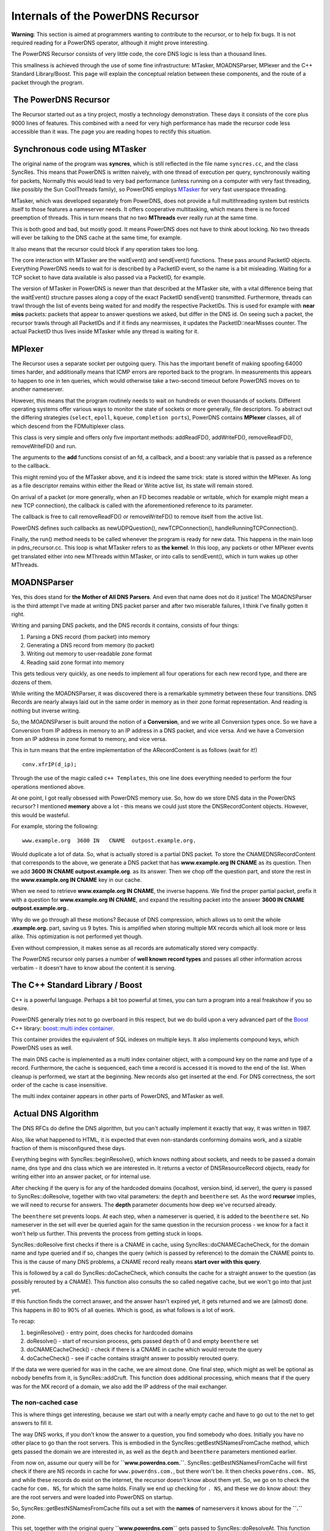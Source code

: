 Internals of the PowerDNS Recursor
==================================

**Warning**: This section is aimed at programmers wanting to contribute
to the recursor, or to help fix bugs. It is not required reading for a
PowerDNS operator, although it might prove interesting.

The PowerDNS Recursor consists of very little code, the core DNS logic
is less than a thousand lines.

This smallness is achieved through the use of some fine infrastructure:
MTasker, MOADNSParser, MPlexer and the C++ Standard Library/Boost. This
page will explain the conceptual relation between these components, and
the route of a packet through the program.

 The PowerDNS Recursor
----------------------

The Recursor started out as a tiny project, mostly a technology
demonstration. These days it consists of the core plus 9000 lines of
features. This combined with a need for very high performance has made
the recursor code less accessible than it was. The page you are reading
hopes to rectify this situation.

 Synchronous code using MTasker
-------------------------------

The original name of the program was **syncres**, which is still
reflected in the file name ``syncres.cc``, and the class SyncRes. This
means that PowerDNS is written naively, with one thread of execution per
query, synchronously waiting for packets, Normally this would lead to
very bad performance (unless running on a computer with very fast
threading, like possibly the Sun CoolThreads family), so PowerDNS
employs `MTasker <http://ds9a.nl/mtasker>`__ for very fast userspace
threading.

MTasker, which was developed separately from PowerDNS, does not provide
a full multithreading system but restricts itself to those features a
nameserver needs. It offers cooperative multitasking, which means there
is no forced preemption of threads. This in turn means that no two
**MThreads** ever really run at the same time.

This is both good and bad, but mostly good. It means PowerDNS does not
have to think about locking. No two threads will ever be talking to the
DNS cache at the same time, for example.

It also means that the recursor could block if any operation takes too
long.

The core interaction with MTasker are the waitEvent() and sendEvent()
functions. These pass around PacketID objects. Everything PowerDNS needs
to wait for is described by a PacketID event, so the name is a bit
misleading. Waiting for a TCP socket to have data available is also
passed via a PacketID, for example.

The version of MTasker in PowerDNS is newer than that described at the
MTasker site, with a vital difference being that the waitEvent()
structure passes along a copy of the exact PacketID sendEvent()
transmitted. Furthermore, threads can trawl through the list of events
being waited for and modify the respective PacketIDs. This is used for
example with **near miss** packets: packets that appear to answer
questions we asked, but differ in the DNS id. On seeing such a packet,
the recursor trawls through all PacketIDs and if it finds any
nearmisses, it updates the PacketID::nearMisses counter. The actual
PacketID thus lives inside MTasker while any thread is waiting for it.

MPlexer
-------

The Recursor uses a separate socket per outgoing query. This has the
important benefit of making spoofing 64000 times harder, and
additionally means that ICMP errors are reported back to the program. In
measurements this appears to happen to one in ten queries, which would
otherwise take a two-second timeout before PowerDNS moves on to another
nameserver.

However, this means that the program routinely needs to wait on hundreds
or even thousands of sockets. Different operating systems offer various
ways to monitor the state of sockets or more generally, file
descriptors. To abstract out the differing strategies (``select``,
``epoll``, ``kqueue``, ``completion ports``), PowerDNS contains
**MPlexer** classes, all of which descend from the FDMultiplexer class.

This class is very simple and offers only five important methods:
addReadFD(), addWriteFD(), removeReadFD(), removeWriteFD() and run.

The arguments to the **add** functions consist of an fd, a callback, and
a boost::any variable that is passed as a reference to the callback.

This might remind you of the MTasker above, and it is indeed the same
trick: state is stored within the MPlexer. As long as a file descriptor
remains within either the Read or Write active list, its state will
remain stored.

On arrival of a packet (or more generally, when an FD becomes readable
or writable, which for example might mean a new TCP connection), the
callback is called with the aforementioned reference to its parameter.

The callback is free to call removeReadFD() or removeWriteFD() to remove
itself from the active list.

PowerDNS defines such callbacks as newUDPQuestion(), newTCPConnection(),
handleRunningTCPConnection().

Finally, the run() method needs to be called whenever the program is
ready for new data. This happens in the main loop in pdns\_recursor.cc.
This loop is what MTasker refers to as **the kernel**. In this loop, any
packets or other MPlexer events get translated either into new MThreads
within MTasker, or into calls to sendEvent(), which in turn wakes up
other MThreads.

MOADNSParser
------------

Yes, this does stand for **the Mother of All DNS Parsers**. And even
that name does not do it justice! The MOADNSParser is the third attempt
I've made at writing DNS packet parser and after two miserable failures,
I think I've finally gotten it right.

Writing and parsing DNS packets, and the DNS records it contains,
consists of four things:

1. Parsing a DNS record (from packet) into memory
2. Generating a DNS record from memory (to packet)
3. Writing out memory to user-readable zone format
4. Reading said zone format into memory

This gets tedious very quickly, as one needs to implement all four
operations for each new record type, and there are dozens of them.

While writing the MOADNSParser, it was discovered there is a remarkable
symmetry between these four transitions. DNS Records are nearly always
laid out in the same order in memory as in their zone format
representation. And reading is nothing but inverse writing.

So, the MOADNSParser is built around the notion of a **Conversion**, and
we write all Conversion types once. So we have a Conversion from IP
address in memory to an IP address in a DNS packet, and vice versa. And
we have a Conversion from an IP address in zone format to memory, and
vice versa.

This in turn means that the entire implementation of the ARecordContent
is as follows (wait for it!)

::

    conv.xfrIP(d_ip);

Through the use of the magic called ``c++ Templates``, this one line
does everything needed to perform the four operations mentioned above.

At one point, I got really obsessed with PowerDNS memory use. So, how do
we store DNS data in the PowerDNS recursor? I mentioned **memory** above
a lot - this means we could just store the DNSRecordContent objects.
However, this would be wasteful.

For example, storing the following:

::

    www.example.org  3600 IN   CNAME  outpost.example.org.

Would duplicate a lot of data. So, what is actually stored is a partial
DNS packet. To store the CNAMEDNSRecordContent that corresponds to the
above, we generate a DNS packet that has **www.example.org IN CNAME** as
its question. Then we add **3600 IN CNAME outpost.example.org**. as its
answer. Then we chop off the question part, and store the rest in the
**www.example.org IN CNAME** key in our cache.

When we need to retrieve **www.example.org IN CNAME**, the inverse
happens. We find the proper partial packet, prefix it with a question
for **www.example.org IN CNAME**, and expand the resulting packet into
the answer **3600 IN CNAME outpost.example.org.**.

Why do we go through all these motions? Because of DNS compression,
which allows us to omit the whole **.example.org.** part, saving us 9
bytes. This is amplified when storing multiple MX records which all look
more or less alike. This optimization is not performed yet though.

Even without compression, it makes sense as all records are
automatically stored very compactly.

The PowerDNS recursor only parses a number of **well known record
types** and passes all other information across verbatim - it doesn't
have to know about the content it is serving.

The C++ Standard Library / Boost
--------------------------------

C++ is a powerful language. Perhaps a bit too powerful at times, you can
turn a program into a real freakshow if you so desire.

PowerDNS generally tries not to go overboard in this respect, but we do
build upon a very advanced part of the `Boost <http://www.boost.org>`__
C++ library: `boost::multi index
container <http://boost.org/libs/multi_index/doc/index.html>`__.

This container provides the equivalent of SQL indexes on multiple keys.
It also implements compound keys, which PowerDNS uses as well.

The main DNS cache is implemented as a multi index container object,
with a compound key on the name and type of a record. Furthermore, the
cache is sequenced, each time a record is accessed it is moved to the
end of the list. When cleanup is performed, we start at the beginning.
New records also get inserted at the end. For DNS correctness, the sort
order of the cache is case insensitive.

The multi index container appears in other parts of PowerDNS, and
MTasker as well.

 Actual DNS Algorithm
---------------------

The DNS RFCs do define the DNS algorithm, but you can't actually
implement it exactly that way, it was written in 1987.

Also, like what happened to HTML, it is expected that even non-standards
conforming domains work, and a sizable fraction of them is misconfigured
these days.

Everything begins with SyncRes::beginResolve(), which knows nothing
about sockets, and needs to be passed a domain name, dns type and dns
class which we are interested in. It returns a vector of
DNSResourceRecord objects, ready for writing either into an answer
packet, or for internal use.

After checking if the query is for any of the hardcoded domains
(localhost, version.bind, id.server), the query is passed to
SyncRes::doResolve, together with two vital parameters: the ``depth``
and ``beenthere`` set. As the word **recursor** implies, we will need to
recurse for answers. The **depth** parameter documents how deep we've
recursed already.

The ``beenthere`` set prevents loops. At each step, when a nameserver is
queried, it is added to the ``beenthere`` set. No nameserver in the set
will ever be queried again for the same question in the recursion
process - we know for a fact it won't help us further. This prevents the
process from getting stuck in loops.

SyncRes::doResolve first checks if there is a CNAME in cache, using
SyncRes::doCNAMECacheCheck, for the domain name and type queried and if
so, changes the query (which is passed by reference) to the domain the
CNAME points to. This is the cause of many DNS problems, a CNAME record
really means **start over with this query**.

This is followed by a call do SyncRes::doCacheCheck, which consults the
cache for a straight answer to the question (as possibly rerouted by a
CNAME). This function also consults the so called negative cache, but we
won't go into that just yet.

If this function finds the correct answer, and the answer hasn't expired
yet, it gets returned and we are (almost) done. This happens in 80 to
90% of all queries. Which is good, as what follows is a lot of work.

To recap:

1. beginResolve() - entry point, does checks for hardcoded domains
2. doResolve() - start of recursion process, gets passed ``depth`` of 0
   and empty ``beenthere`` set
3. doCNAMECacheCheck() - check if there is a CNAME in cache which would
   reroute the query
4. doCacheCheck() - see if cache contains straight answer to possibly
   rerouted query.

If the data we were queried for was in the cache, we are almost done.
One final step, which might as well be optional as nobody benefits from
it, is SyncRes::addCruft. This function does additional processing,
which means that if the query was for the MX record of a domain, we also
add the IP address of the mail exchanger.

The non-cached case
^^^^^^^^^^^^^^^^^^^

This is where things get interesting, because we start out with a nearly
empty cache and have to go out to the net to get answers to fill it.

The way DNS works, if you don't know the answer to a question, you find
somebody who does. Initially you have no other place to go than the root
servers. This is embodied in the SyncRes::getBestNSNamesFromCache
method, which gets passed the domain we are interested in, as well as
the ``depth`` and ``beenthere`` parameters mentioned earlier.

From now on, assume our query will be for **``www.powerdns.com.``**.
SyncRes::getBestNSNamesFromCache will first check if there are NS
records in cache for ``www.powerdns.com.``, but there won't be. It then
checks ``powerdns.com. NS``, and while these records do exist on the
internet, the recursor doesn't know about them yet. So, we go on to
check the cache for ``com. NS``, for which the same holds. Finally we
end up checking for ``. NS``, and these we do know about: they are the
root servers and were loaded into PowerDNS on startup.

So, SyncRes::getBestNSNamesFromCache fills out a set with the **names**
of nameservers it knows about for the **``.``** zone.

This set, together with the original query **``www.powerdns.com``** gets
passed to SyncRes::doResolveAt. This function can't yet go to work
immediately though, it only knows the names of nameservers it can try.
This is like asking for directions and instead of hearing **take the
third right** you are told **go to 123 Fifth Avenue, and take a right**
- the answer doesn't help you further unless you know where 123 Fifth
Avenue is.

SyncRes::doResolveAt first shuffles the nameservers both randomly and on
performance order. If it knows a nameserver was fast in the past, it
will get queried first. More about this later.

Ok, here is the part where things get a bit scary. How does
SyncRes::doResolveAt find the IP address of a nameserver? Well, by
calling SyncRes::getAs (**get A records**), which in turn calls..
SyncRes::doResolve. Hang on! That's where we came from! Massive
potential for loops here. Well, it turns out that for any domain which
can be resolved, this loop terminates. We do pass the ``beenthere`` set
again, which makes sure we don't keep on asking the same questions to
the same nameservers.

Ok, SyncRes::getAs will give us the IP addresses of the chosen
root-server, because these IP addresses were loaded on startup. We then
ask these IP addresses (nameservers can have several) for its best
answer for **``www.powerdns.com.``**. This is done using the LWRes class
and specifically LWRes::asyncresolve, which gets passed domain name,
type and IP address. This function interacts with MTasker and MPlexer
above in ways which needn't concern us now. When it returns, the LWRes
object contains the best answers the queried server had for our domain,
which in this case means it tells us about the nameservers of ``com.``,
and their IP addresses.

All the relevant answers it gives are stored in the cache (or actually,
merged), after which SyncRes::doResolveAt (which we are still in)
evaluates what to do now.

There are 6 options:

1. The final answer is in, we are done, return to SyncRes::doResolve and
   SyncRes::beginResolve
2. The nameserver we queried tells us the domain we asked for
   authoritatively does not exist. In case of the root-servers, this
   happens when we query for *``www.powerdns.kom.``* for example, there
   is no *``kom.``*. Return to SyncRes::beginResolve, we are done.
3. A lesser form - it tells us it is authoritative for the query we
   asked about, but there is no record matching our type. This happens
   when querying for the IPv6 address of a host which only has an IPv4
   address. Return to SyncRes::beginResolve, we are done.
4. The nameserver passed us a CNAME to another domain, and we need to
   reroute. Go to SyncRes::doResolve for the new domain.
5. The nameserver did not know about the domain, but does know who does,
   a *referral*. Stay within doResolveAt and loop to these new
   nameservers.
6. The nameserver replied saying *no idea*. This is called a *lame
   delegation*. Stay within SyncRes::doResolveAt and try the other
   nameservers we have for this domain.

When not redirected using a CNAME, this function will loop until it has
exhausted all nameservers and all their IP addresses. DNS is
surprisingly resilient that there is often only a single non-broken
nameserver left to answer queries, and we need to be prepared for that.

This is the whole DNS algorithm in PowerDNS, all in less than 700 lines
of code. It contains a lot of tricky bits though, related to the cache.

QName Minimization
------------------

Since the 4.3 release, the recursor implements a relaxed form of QName
Minimization. This is a method to enhance privacy and described in the
(draft) RFC 7816. By asking the authoritative server not the full
QName, but one more label than we already know it is authoritative for
we do not leak which exact names are queried to servers higher up in
the hierarchy.

The implementation uses a relaxed form of QName Minimization, following
the recommendations found in the paper "A First Look at QNAME
Minimization in the Domain Name System" by De Vries et all.

We originally started with using NS probes as the example algorithm in
the RFC draft recommends.

We then quickly discovered that using NS probes were somewhat
troublesome and after reading the mentioned paper we changed to QType
A for probes, which worked better. We did not implemented the extra
label prepend, not understanding why that would be needed (a more
recent draft of the RFC came to the same conclusion).

Following the recommendations in the paper we also implemented larger
steps when many labels are present. We use steps 1-1-1-3-3-...; we
already have a limit on the number of outgoing queries induced by a
client query. We do a final full QName query if we get an unexpected
error. This happens when we encounter authoritative servers that are
not fully compliant, there are still many servers like that. The
recursor records with respect to this fallback scenario in the
``qname-min-fallback-success`` metric.

For forwarded queries, we do not use QName Minimization.


Some of the things we glossed over
----------------------------------

Whenever a packet is sent to a remote nameserver, the response time is
stored in the SyncRes::s\_nsSpeeds map, using an exponentially weighted
moving average. This EWMA averages out different response times, and
also makes them decrease over time. This means that a nameserver that
hasn't been queried recently gradually becomes **faster** in the eyes of
PowerDNS, giving it a chance again.

A timeout is accounted as a 1s response time, which should take that
server out of the running for a while.

Furthermore, queries are throttled. This means that each query to a
nameserver that has failed is accounted in the ``s_throttle`` object.
Before performing a new query, the query and the nameserver are looked
up via shouldThrottle. If so, the query is assumed to have failed
without even being performed. This saves a lot of network traffic and
makes PowerDNS quick to respond to lame servers.

It also offers a modicum of protection against birthday attack powered
spoofing attempts, as PowerDNS will not inundate a broken server with
queries.

The negative query cache we mentioned earlier caches the cases 2 and 3
in the enumeration above. This data needs to be stored separately, as it
represents **non-data**. Each negcache query entry is the name of the
SOA record that was presented with the evidence of non-existence. This
SOA record is then retrieved from the regular cache, but with the TTL
that originally came with the NXDOMAIN (case 2) or NXRRSET (case 3).

 The Recursor Cache
-------------------

As mentioned before, the cache stores partial packets. It also stores
not the **Time To Live** of records, but in fact the **Time To Die**. If
the cache contains data, but it is expired, that data should not be
deemed present. This bit of PowerDNS has proven tricky, leading to
deadlocks in the past.

There are some other very tricky things to deal with. For example,
through a process called **more details**, a domain might have more
nameservers than listed in its parent zone. So, there might only be two
nameservers for ``powerdns.com.`` in the **``com.``** zone, but the
**``powerdns.com``** zone might list more.

This means that the cache should not, when talking to the **``com.``**
servers later on, overwrite these four nameservers with only the two
copies the **``com.``** servers pass us.

However, in other cases (like for example for SOA and CNAME records),
new data should overwrite old data.

Note that PowerDNS deviates from RFC 2181 (section 5.4.1) in this
respect.

 Some small things
------------------

The server-side part of PowerDNS (``pdns_recursor.cc``), which listens
to queries by end-users, is fully IPv6 capable using the ComboAddress
class. This class is in fact a union of a ``struct sockaddr_in`` and a
``struct sockaddr_in6``. As long as the ``sin_family`` (or
``sin6_family``) and ``sin_port`` members are in the same place, this
works just fine, allowing us to pass a ComboAddress\*, cast to a
``sockaddr*`` to the socket functions. For convenience, the ComboAddress
also offers a length() method which can be used to indicate the length -
either sizeof(sockaddr\_in) or sizeof(sockaddr\_in6).

Access to the recursor is governed through the NetmaskGroup class, which
internally contains Netmask, which in turn contain a ComboAddress.

